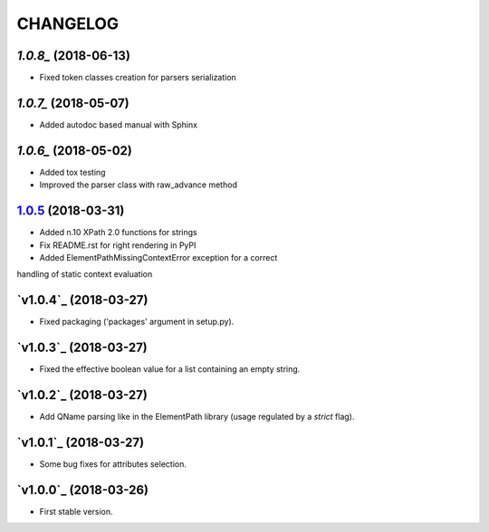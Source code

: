 *********
CHANGELOG
*********

`1.0.8_` (2018-06-13)
=====================
* Fixed token classes creation for parsers serialization

`1.0.7_` (2018-05-07)
=====================
* Added autodoc based manual with Sphinx

`1.0.6_` (2018-05-02)
=====================
* Added tox testing
* Improved the parser class with raw_advance method

`1.0.5`_ (2018-03-31)
=====================
* Added n.10 XPath 2.0 functions for strings
* Fix README.rst for right rendering in PyPI
* Added ElementPathMissingContextError exception for a correct
handling of static context evaluation

`v1.0.4`_ (2018-03-27)
======================
* Fixed packaging ('packages' argument in setup.py).

`v1.0.3`_ (2018-03-27)
======================
* Fixed the effective boolean value for a list containing an empty string.

`v1.0.2`_ (2018-03-27)
======================
* Add QName parsing like in the ElementPath library (usage regulated by a *strict* flag).

`v1.0.1`_ (2018-03-27)
======================
* Some bug fixes for attributes selection.

`v1.0.0`_ (2018-03-26)
====================
* First stable version.


.. _1.0.0: https://github.com/brunato/elementpath/commit/b28da83
.. _1.0.1: https://github.com/brunato/elementpath/compare/1.0.0...1.0.1
.. _1.0.2: https://github.com/brunato/elementpath/compare/1.0.1...1.0.2
.. _1.0.3: https://github.com/brunato/elementpath/compare/1.0.2...1.0.3
.. _1.0.4: https://github.com/brunato/elementpath/compare/1.0.3...1.0.4
.. _1.0.5: https://github.com/brunato/elementpath/compare/1.0.4...1.0.5
.. _1.0.6: https://github.com/brunato/elementpath/compare/1.0.5...1.0.6
.. _1.0.7: https://github.com/brunato/elementpath/compare/1.0.6...1.0.7
.. _1.0.8: https://github.com/brunato/elementpath/compare/1.0.7...1.0.8

